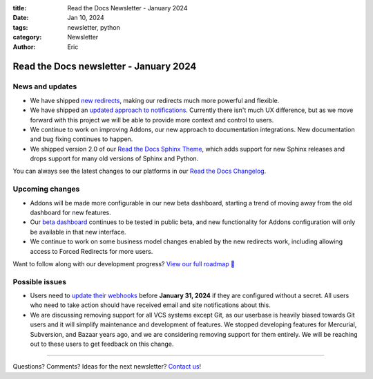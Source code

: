 :title: Read the Docs Newsletter - January 2024
:date: Jan 10, 2024
:tags: newsletter, python
:category: Newsletter
:author: Eric

Read the Docs newsletter - January 2024
========================================

News and updates
----------------

* We have shipped `new redirects <{filename}new-improvements-to-redirects>`_, making our redirects much more powerful and flexible.
* We have shipped an `updated approach to notifications <https://github.com/readthedocs/readthedocs.org/pull/10922>`_. Currently there isn't much UX difference, but as we move forward with this project we will be able to provide more context and control to users.
* We continue to work on improving Addons, our new approach to documentation integrations. New documentation and bug fixing continues to happen.
* We shipped version 2.0 of our `Read the Docs Sphinx Theme <https://sphinx-rtd-theme.readthedocs.io/en/stable/>`_, which adds support for new Sphinx releases and drops support for many old versions of Sphinx and Python.

You can always see the latest changes to our platforms in our `Read the Docs Changelog <https://docs.readthedocs.io/en/stable/changelog.html>`_.

Upcoming changes
----------------

* Addons will be made more configurable in our new beta dashboard, starting a trend of moving away from the old dashboard for new features.
* Our `beta dashboard <https://beta.readthedocs.org/>`_ continues to be tested in public beta, and new functionality for Addons configuration will only be available in that new interface.
* We continue to work on some business model changes enabled by the new redirects work, including allowing access to Forced Redirects for more users.

Want to follow along with our development progress? `View our full roadmap 📍️`_

.. _View our full roadmap 📍️: https://github.com/orgs/readthedocs/projects/156/views/1

Possible issues
---------------

* Users need to `update their webhooks <{filename}security-update-on-incoming-webhooks>`_ before **January 31, 2024** if they are configured without a secret. All users who need to take action should have received email and site notifications about this.
* We are discussing removing support for all VCS systems except Git, as our userbase is heavily biased towards Git users and it will simplify maintenance and development of features. We stopped developing features for Mercurial, Subversion, and Bazaar years ago, and we are considering removing support for them entirely. We will be reaching out to these users to get feedback on this change.

-------

Questions? Comments? Ideas for the next newsletter? `Contact us`_!

.. Keeping this here for now, in case we need to link to ourselves :)

.. _Contact us: mailto:hello@readthedocs.org
